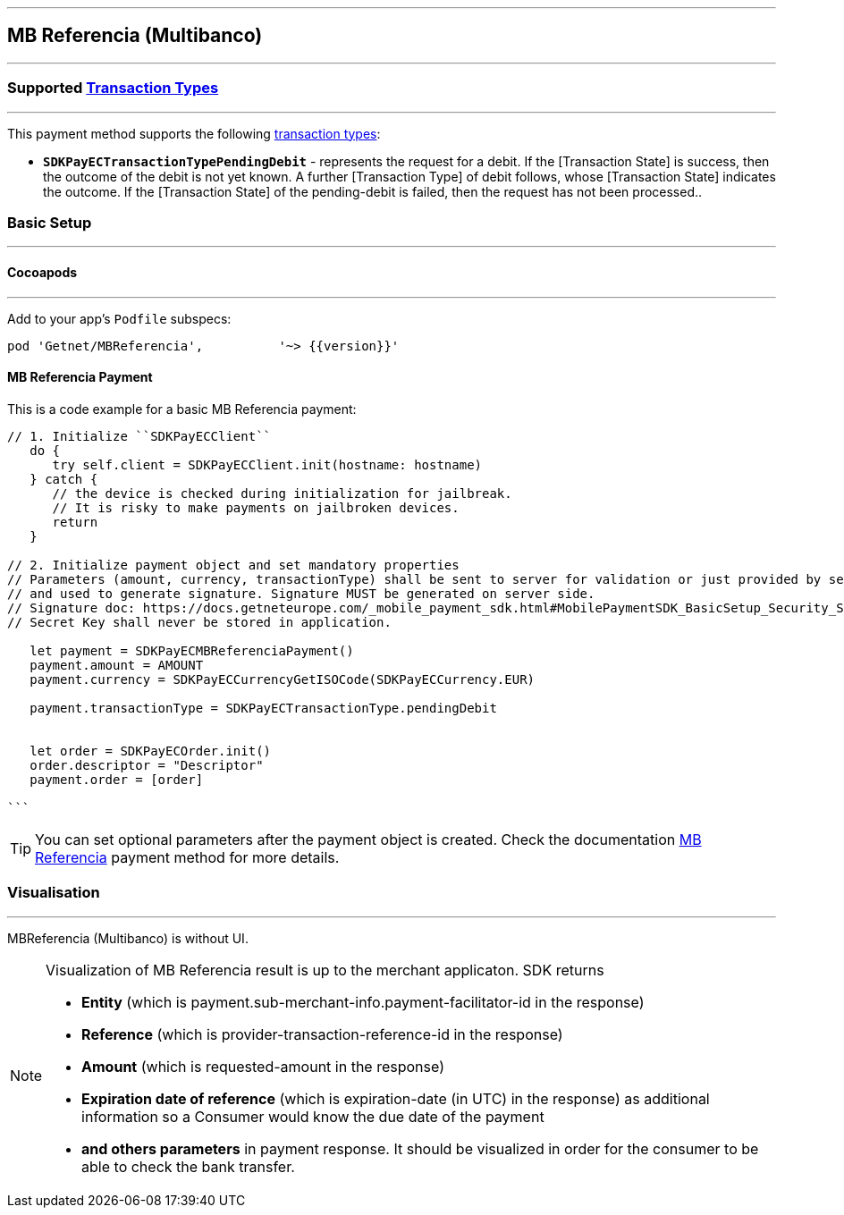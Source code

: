 
[#MobilePaymentSDK_iOS_Multibanco]
---
== *MB Referencia (Multibanco)*
---
=== Supported https://docs.getneteurope.com/AppendixB.html[Transaction Types]
---
This payment method supports the following
https://docs.getneteurope.com/AppendixB.html[transaction
types]:

* *`SDKPayECTransactionTypePendingDebit`* - represents the request for a debit. If the [Transaction State] is success, then the outcome of the debit is not yet known. A further [Transaction Type] of debit follows, whose [Transaction State] indicates the outcome. If the [Transaction State] of the pending-debit is failed, then the request has not been processed..

[#MobilePaymentSDK_iOS_Multibanco_basic_setup]
=== Basic Setup
---
[#MobilePaymentSDK_iOS_Multibanco_basic_setup_cocoapods]
==== Cocoapods
---
Add to your app’s `Podfile` subspecs:
 
[source,ruby]
----
pod 'Getnet/MBReferencia',          '~> {{version}}'
----

[#MobilePaymentSDK_iOS_Multibanco_basic_payment]
==== MB Referencia Payment

This is a code example for a basic MB Referencia payment:


[source,swift]
----
// 1. Initialize ``SDKPayECClient``
   do {
      try self.client = SDKPayECClient.init(hostname: hostname)
   } catch {
      // the device is checked during initialization for jailbreak.
      // It is risky to make payments on jailbroken devices.
      return
   }

// 2. Initialize payment object and set mandatory properties
// Parameters (amount, currency, transactionType) shall be sent to server for validation or just provided by server
// and used to generate signature. Signature MUST be generated on server side.
// Signature doc: https://docs.getneteurope.com/_mobile_payment_sdk.html#MobilePaymentSDK_BasicSetup_Security_Signaturev2
// Secret Key shall never be stored in application.

   let payment = SDKPayECMBReferenciaPayment()
   payment.amount = AMOUNT
   payment.currency = SDKPayECCurrencyGetISOCode(SDKPayECCurrency.EUR)
   
   payment.transactionType = SDKPayECTransactionType.pendingDebit

   
   let order = SDKPayECOrder.init()
   order.descriptor = "Descriptor"
   payment.order = [order]

```
----

//-

[TIP]
====
You can set optional parameters after the payment object is created. Check the documentation <<API_Multibanco_Fields, MB Referencia>> payment method for more details.
====

//-

[#MobilePaymentSDK_iOS_Multibanco_Visualisaton]
=== Visualisation
---
MBReferencia (Multibanco) is without UI.

[NOTE]
====
Visualization of MB Referencia result is up to the merchant applicaton. SDK returns 

* *Entity* (which is payment.sub-merchant-info.payment-facilitator-id in the response)
* *Reference* (which is provider-transaction-reference-id in the response)
* *Amount* (which is requested-amount in the response)
* *Expiration date of reference* (which is expiration-date (in UTC) in the response) as additional information so a Consumer would know the due date of the payment
* *and others parameters* in payment response. It should be visualized in order for the consumer to be able to check the bank transfer.
====

//-
